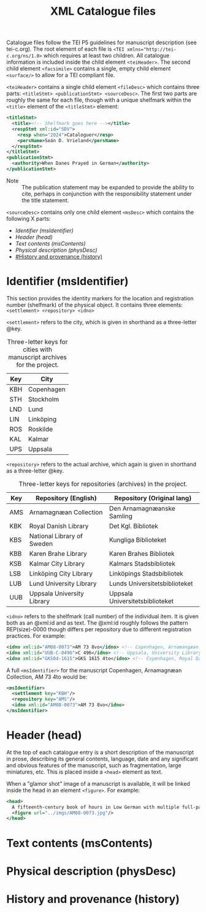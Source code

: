 #+TITLE: XML Catalogue files

Catalogue files follow the TEI P5 guidelines for manuscript description (see tei-c.org). The root element of each file is ~<TEI xmlns="http://tei-c.org/ns/1.0>~ which requires at least two children. All catalogue information is included inside the child element ~<teiHeader>~. The second child element ~<facsimile>~ contains a single, empty child element ~<surface/>~ to allow for a TEI compliant file.

~<teiHeader>~ contains a single child element ~<fileDesc>~ which contains three parts: ~<titleStmt> <publicationStmt> <sourceDesc>~. The first two parts are roughly the same for each file, though with a unique shelfmark within the ~<title>~ element of the ~<titleStmt>~ element:

#+BEGIN_SRC xml
<titleStmt>
  <title><!-- Shelfmark goes here --></title>
  <respStmt xml:id="SDV">
    <resp when="2024">Cataloguer</resp>
    <persName>Seán D. Vrieland</persName>
  </respStmt>
</titleStmt>
<publicationStmt>
  <authority>When Danes Prayed in German</authority>
</publicationStmt>
#+END_SRC

- Note :: The publication statement may be expanded to provide the ability to cite, perhaps in conjunction with the responsibility statement under the title statement.

~<sourceDesc>~ contains only one child element ~<msDesc>~ which contains the following X parts:

- [[Identifier (msIdentifier)]]
- [[Header (head)]]
- [[Text contents (msContents)]]
- [[Physical description (physDesc)]]
- [[#History and provenance (history)]]

* Identifier (msIdentifier)
This section provides the identity markers for the location and registration number (shelfmark) of the physical object. It contains three elements: ~<settlement> <repository> <idno>~

~<settlement>~ refers to the city, which is given in shorthand as a three-letter @key.

#+CAPTION: Three-letter keys for cities with manuscript archives for the project.
|-----|------------|
| Key | City       |
|-----|------------|
| KBH | Copenhagen |
| STH | Stockholm  |
| LND | Lund       |
| LIN | Linköping  |
| ROS | Roskilde   |
| KAL | Kalmar     |
| UPS | Uppsala    |
|-----|------------|

~<repository>~ refers to the actual archive, which again is given in shorthand as a three-letter @key.

#+CAPTION: Three-letter keys for repositories (archives) in the project.
|-----|----------------------------|---------------------------------|
| Key | Repository (English)       | Repository (Original lang)      |
|-----|----------------------------|---------------------------------|
| AMS | Arnamagnæan Collection     | Den Arnamagnæanske Samling      |
| KBK | Royal Danish Library       | Det Kgl. Bibliotek              |     
| KBS | National Library of Sweden | Kungliga Biblioteket            |
| KBB | Karen Brahe Library        | Karen Brahes Bibliotek          |
| KSB | Kalmar City Library        | Kalmars Stadsbibliotek          |
| LSB | Linköping City Library     | Linköpings Stadsbibliotek       |
| LUB | Lund University Library    | Lunds Universitetsbiblioteket   |
| UUB | Uppsala University Library | Uppsala Universitetsbiblioteket |
|-----|----------------------------|---------------------------------|

~<idno>~ refers to the shelfmark (call number) of the individual item. It is given both as an @xml:id and as text. The @xml:id roughly follows the pattern REP(size)-0000 though differs per repository due to different registration practices. For example:

#+BEGIN_SRC xml
<idno xml:id="AM08-0073">AM 73 8vo</idno> <!-- Copenhagen, Arnamangæan Collection, AM 73 8vo -->
<idno xml:id="UUB-C-0496">C 496</idno> <!-- Uppsala, University Library, C 496 -->
<idno xml:id="GKS04-1615">GKS 1615 4to</idno> <!-- Copenhagen, Royal Danish Library, GKS 1615 4to -->
#+END_SRC

A full ~<msIdentifier>~ for the manuscript Copenhagen, Arnamagnæan Collection, AM 73 4to would be:

#+BEGIN_SRC xml
<msIdentifier>
  <settlement key="KBH"/>
  <repository key="AMS"/>
  <idno xml:id="AM08-0073">AM 73 8vo</idno>
</msIdentifier>
#+END_SRC

* Header (head)
At the top of each catalogue entry is a short description of the manuscript in prose, describing its general contents, language, date and any significant and obvious features of the manuscript, such as fragmentation, large miniatures, etc. This is placed inside a ~<head>~ element as text.

When a "glamor shot" image of a manuscript is available, it will be linked inside the head in an element ~<figure>~. For example:

#+BEGIN_SRC xml
<head>
  A fifteenth-century book of hours in Low German with multiple full-page miniatures. It contains added prayers in Danish.
  <figure url="../imgs/AM08-0073.jpg"/>
</head>
#+END_SRC

* Text contents (msContents)

* Physical description (physDesc)
* History and provenance (history)
#+NAME: #history
